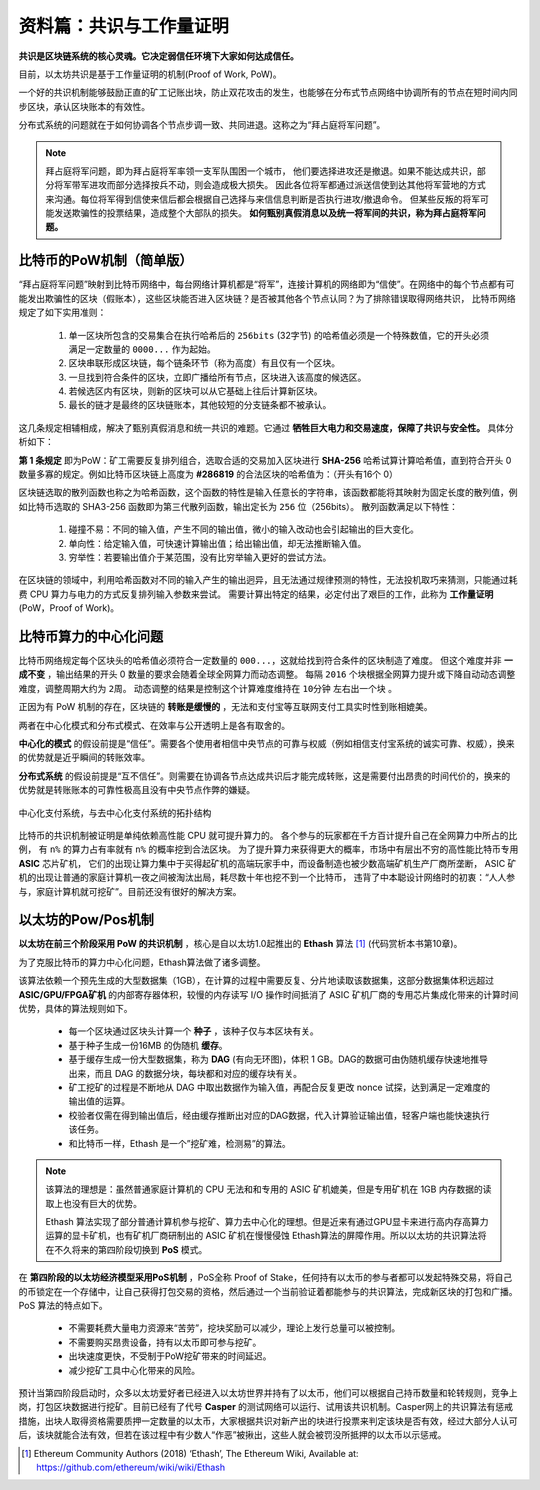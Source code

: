 资料篇：共识与工作量证明
================================

**共识是区块链系统的核心灵魂。它决定弱信任环境下大家如何达成信任。**

目前，以太坊共识是基于工作量证明的机制(Proof of Work, PoW)。

一个好的共识机制能够鼓励正直的矿工记账出块，防止双花攻击的发生，也能够在分布式节点网络中协调所有的节点在短时间内同步区块，承认区块账本的有效性。

分布式系统的问题就在于如何协调各个节点步调一致、共同进退。这称之为“拜占庭将军问题”。

.. Note::
   拜占庭将军问题，即为拜占庭将军率领一支军队围困一个城市，
   他们要选择进攻还是撤退。如果不能达成共识，部分将军带军进攻而部分选择按兵不动，则会造成极大损失。
   因此各位将军都通过派送信使到达其他将军营地的方式来沟通。每位将军得到信使来信后都会根据自己选择与来信信息判断是否执行进攻/撤退命令。
   但某些反叛的将军可能发送欺骗性的投票结果，造成整个大部队的损失。
   **如何甄别真假消息以及统一将军间的共识，称为拜占庭将军问题。**

比特币的PoW机制（简单版）
------------------------------

“拜占庭将军问题”映射到比特币网络中，每台网络计算机都是“将军”，连接计算机的网络即为“信使”。在网络中的每个节点都有可能发出欺骗性的区块（假账本），这些区块能否进入区块链？是否被其他各个节点认同？为了排除错误取得网络共识，
比特币网络规定了如下实用准则：

  #. 单一区块所包含的交易集合在执行哈希后的 ``256bits`` (32字节) 的哈希值必须是一个特殊数值，它的开头必须满足一定数量的 ``0000...`` 作为起始。
  #. 区块串联形成区块链，每个链条环节（称为高度）有且仅有一个区块。
  #. 一旦找到符合条件的区块，立即广播给所有节点，区块进入该高度的候选区。
  #. 若候选区内有区块，则新的区块可以从它基础上往后计算新区块。
  #. 最长的链才是最终的区块链账本，其他较短的分支链条都不被承认。

这几条规定相辅相成，解决了甄别真假消息和统一共识的难题。它通过 **牺牲巨大电力和交易速度，保障了共识与安全性。** 具体分析如下：

**第 1 条规定** 即为PoW：矿工需要反复排列组合，选取合适的交易加入区块进行 **SHA-256** 哈希试算计算哈希值，直到符合开头 0 数量多寡的规定。例如比特币区块链上高度为 **#286819** 的合法区块的哈希值为：（开头有16个 0）

.. centered:: 0000000000000000e067a478024addfecdc93628978aa52d91fabd4292982a50

区块链选取的散列函数也称之为哈希函数，这个函数的特性是输入任意长的字符串，该函数都能将其映射为固定长度的散列值，例如比特币选取的 SHA3-256 函数即为第三代散列函数，输出定长为 ``256`` 位（256bits）。
散列函数满足以下特性：

  #. 碰撞不易：不同的输入值，产生不同的输出值，微小的输入改动也会引起输出的巨大变化。
  #. 单向性：给定输入值，可快速计算输出值；给出输出值，却无法推断输入值。
  #. 穷举性：若要输出值介于某范围，没有比穷举输入更好的尝试方法。

在区块链的领域中，利用哈希函数对不同的输入产生的输出迥异，且无法通过规律预测的特性，无法投机取巧来猜测，只能通过耗费 CPU 算力与电力的方式反复排列输入参数来尝试。
需要计算出特定的结果，必定付出了艰巨的工作，此称为 **工作量证明** (PoW，Proof of Work)。

比特币算力的中心化问题
-------------------------

比特币网络规定每个区块头的哈希值必须符合一定数量的 ``000...``，这就给找到符合条件的区块制造了难度。
但这个难度并非 **一成不变** ，输出结果的开头 0 数量的要求会随着全球全网算力而动态调整。
每隔 ``2016`` 个块根据全网算力提升或下降自动动态调整难度，调整周期大约为 ``2周``。
动态调整的结果是控制这个计算难度维持在 ``10分钟`` 左右出一个块 。

正因为有 PoW 机制的存在，区块链的 **转账是缓慢的** ，无法和支付宝等互联网支付工具实时性到账相媲美。

两者在中心化模式和分布式模式、在效率与公开透明上是各有取舍的。

**中心化的模式** 的假设前提是“信任”。需要各个使用者相信中央节点的可靠与权威（例如相信支付宝系统的诚实可靠、权威），换来的优势就是近乎瞬间的转账效率。

**分布式系统** 的假设前提是“互不信任”。则需要在协调各节点达成共识后才能完成转账，这是需要付出昂贵的时间代价的，换来的优势就是转账账本的可靠性极高且没有中央节点作弊的嫌疑。

.. figure:: /img/Picture22.png
   :align: center
   :width: 600 px

   中心化支付系统，与去中心化支付系统的拓扑结构

比特币的共识机制被证明是单纯依赖高性能 CPU 就可提升算力的。
各个参与的玩家都在千方百计提升自己在全网算力中所占的比例，
有 ``n%`` 的算力占有率就有 ``n%`` 的概率挖到合法区块。
为了提升算力来获得更大的概率，市场中有层出不穷的高性能比特币专用 **ASIC** 芯片矿机，
它们的出现让算力集中于买得起矿机的高端玩家手中，而设备制造也被少数高端矿机生产厂商所垄断，
ASIC 矿机的出现让普通的家庭计算机一夜之间被淘汰出局，耗尽数十年也挖不到一个比特币，
违背了中本聪设计网络时的初衷：“人人参与，家庭计算机就可挖矿”。目前还没有很好的解决方案。


以太坊的Pow/Pos机制
----------------------------------------

**以太坊在前三个阶段采用 PoW 的共识机制** ，核心是自以太坊1.0起推出的 **Ethash** 算法 [#]_ (代码赏析本书第10章)。

为了克服比特币的算力中心化问题，Ethash算法做了诸多调整。

该算法依赖一个预先生成的大型数据集（1GB），在计算的过程中需要反复、分片地读取该数据集，这部分数据集体积远超过 **ASIC/GPU/FPGA矿机** 的内部寄存器体积，较慢的内存读写 I/O 操作时间抵消了 ASIC 矿机厂商的专用芯片集成化带来的计算时间优势，具体的算法规则如下。

  - 每一个区块通过区块头计算一个 **种子** ，该种子仅与本区块有关。
  - 基于种子生成一份16MB 的伪随机 **缓存**。
  - 基于缓存生成一份大型数据集，称为 **DAG** (有向无环图)，体积 1 GB。DAG的数据可由伪随机缓存快速地推导出来，而且 DAG 的数据分块，每块都和对应的缓存块有关。
  - 矿工挖矿的过程是不断地从 DAG 中取出数据作为输入值，再配合反复更改 nonce 试探，达到满足一定难度的输出值的运算。
  - 校验者仅需在得到输出值后，经由缓存推断出对应的DAG数据，代入计算验证输出值，轻客户端也能快速执行该任务。
  - 和比特币一样，Ethash 是一个”挖矿难，检测易”的算法。

.. Note::
   该算法的理想是：虽然普通家庭计算机的 CPU 无法和和专用的 ASIC 矿机媲美，但是专用矿机在 1GB 内存数据的读取上也没有巨大的优势。
   
   Ethash 算法实现了部分普通计算机参与挖矿、算力去中心化的理想。但是近来有通过GPU显卡来进行高内存高算力运算的显卡矿机，也有矿机厂商研制出的 ASIC 矿机在慢慢侵蚀 Ethash算法的屏障作用。所以以太坊的共识算法将在不久将来的第四阶段切换到 **PoS** 模式。

在 **第四阶段的以太坊经济模型采用PoS机制** ，PoS全称 Proof of Stake，任何持有以太币的参与者都可以发起特殊交易，将自己的币锁定在一个存储中，让自己获得打包交易的资格，然后通过一个当前验证着都能参与的共识算法，完成新区块的打包和广播。PoS 算法的特点如下。

  - 不需要耗费大量电力资源来“苦劳”，挖块奖励可以减少，理论上发行总量可以被控制。
  - 不需要购买昂贵设备，持有以太币即可参与挖矿。
  - 出块速度更快，不受制于PoW挖矿带来的时间延迟。
  - 减少挖矿工具中心化带来的风险。

预计当第四阶段启动时，众多以太坊爱好者已经进入以太坊世界并持有了以太币，他们可以根据自己持币数量和轮转规则，竞争上岗，打包区块数据进行挖矿。目前已经有了代号 **Casper** 的测试网络可以运行、试用该共识机制。Casper网上的共识算法有惩戒措施，出块人取得资格需要质押一定数量的以太币，大家根据共识对新产出的块进行投票来判定该块是否有效，经过大部分人认可后，该块就能合法有效，但若在该过程中有少数人“作恶”被揪出，这些人就会被罚没所抵押的以太币以示惩戒。


.. [#] Ethereum Community Authors (2018) ‘Ethash’, The Ethereum Wiki, Available at: https://github.com/ethereum/wiki/wiki/Ethash
